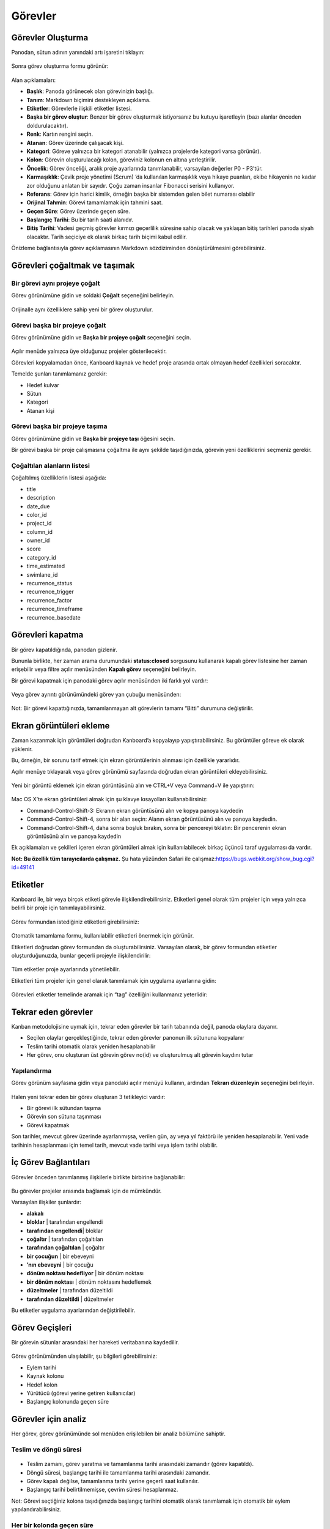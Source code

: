 Görevler
========

Görevler Oluşturma
------------------

Panodan, sütun adının yanındaki artı işaretini tıklayın:

.. figure:: /_static/task-creation-board.png
   :alt: Task creation from the board

Sonra görev oluşturma formu görünür:

.. figure:: /_static/task-creation-form.png
   :alt: Task creation form

Alan açıklamaları:

-  **Başlık**: Panoda görünecek olan görevinizin başlığı.
-  **Tanım**: Markdown biçimini destekleyen
   açıklama.
-  **Etiketler**: Görevlerle ilişkili etiketler listesi.
-  **Başka bir görev oluştur**: Benzer bir görev oluşturmak istiyorsanız
   bu kutuyu işaretleyin (bazı alanlar önceden doldurulacaktır).
-  **Renk**: Kartın rengini seçin.
-  **Atanan**: Görev üzerinde çalışacak kişi.
-  **Kategori**: Göreve yalnızca bir kategori atanabilir (yalnızca
   projelerde kategori varsa görünür).
-  **Kolon**: Görevin oluşturulacağı kolon, göreviniz kolonun en altına
   yerleştirilir.
-  **Öncelik**: Görev önceliği, aralık proje ayarlarında tanımlanabilir,
   varsayılan değerler P0 - P3’tür.
-  **Karmaşıklık**: Çevik proje yönetimi (Scrum) ’da kullanılan
   karmaşıklık veya hikaye puanları, ekibe hikayenin ne kadar zor
   olduğunu anlatan bir sayıdır. Çoğu zaman insanlar Fibonacci serisini
   kullanıyor.
-  **Referans**: Görev için harici kimlik, örneğin başka bir sistemden
   gelen bilet numarası olabilir
-  **Orijinal Tahmin**: Görevi tamamlamak için tahmini saat.
-  **Geçen Süre**: Görev üzerinde geçen süre.
-  **Başlangıç ​​Tarihi**: Bu bir tarih saati alanıdır.
-  **Bitiş Tarihi**: Vadesi geçmiş görevler kırmızı geçerlilik süresine
   sahip olacak ve yaklaşan bitiş tarihleri panoda siyah olacaktır.
   Tarih seçiciye ek olarak birkaç tarih biçimi kabul edilir.

Önizleme bağlantısıyla görev açıklamasının Markdown sözdiziminden
dönüştürülmesini görebilirsiniz.

Görevleri çoğaltmak ve taşımak
------------------------------

Bir görevi aynı projeye çoğalt
~~~~~~~~~~~~~~~~~~~~~~~~~~~~~~

Görev görünümüne gidin ve soldaki **Çoğalt** seçeneğini belirleyin.

.. figure:: /_static/task-duplication.png
   :alt: Task Duplication

Orijinalle aynı özelliklere sahip yeni bir görev oluşturulur.

Görevi başka bir projeye çoğalt
~~~~~~~~~~~~~~~~~~~~~~~~~~~~~~~

Görev görünümüne gidin ve **Başka bir projeye çoğalt** seçeneğini seçin.

.. figure:: /_static/task-duplication-another-project.png
   :alt: Task Duplication Another Project

Açılır menüde yalnızca üye olduğunuz projeler gösterilecektir.

Görevleri kopyalamadan önce, Kanboard kaynak ve hedef proje arasında
ortak olmayan hedef özellikleri soracaktır.

Temelde şunları tanımlamanız gerekir:

-  Hedef kulvar
-  Sütun
-  Kategori
-  Atanan kişi

Görevi başka bir projeye taşıma
~~~~~~~~~~~~~~~~~~~~~~~~~~~~~~~

Görev görünümüne gidin ve **Başka bir projeye taşı** öğesini seçin.

Bir görevi başka bir proje çalışmasına çoğaltma ile aynı şekilde
taşıdığınızda, görevin yeni özelliklerini seçmeniz gerekir.

Çoğaltılan alanların listesi
~~~~~~~~~~~~~~~~~~~~~~~~~~~~

Çoğaltılmış özelliklerin listesi aşağıda:

-  title
-  description
-  date_due
-  color_id
-  project_id
-  column_id
-  owner_id
-  score
-  category_id
-  time_estimated
-  swimlane_id
-  recurrence_status
-  recurrence_trigger
-  recurrence_factor
-  recurrence_timeframe
-  recurrence_basedate


Görevleri kapatma
-----------------

Bir görev kapatıldığında, panodan gizlenir.

Bununla birlikte, her zaman arama durumundaki **status:closed**
sorgusunu kullanarak kapalı görev listesine her zaman erişebilir veya
filtre açılır menüsünden **Kapalı görev** seçeneğini belirleyin.

Bir görevi kapatmak için panodaki görev açılır menüsünden iki farklı yol
vardır:

.. figure:: /_static/menu-close-task.png
   :alt: Close a task from drop-down menu

Veya görev ayrıntı görünümündeki görev yan çubuğu menüsünden:

.. figure:: /_static/closing-tasks.png
   :alt: Close task

Not: Bir görevi kapattığınızda, tamamlanmayan alt görevlerin tamamı
“Bitti” durumuna değiştirilir.

Ekran görüntüleri ekleme
------------------------

Zaman kazanmak için görüntüleri doğrudan Kanboard’a kopyalayıp
yapıştırabilirsiniz. Bu görüntüler göreve ek olarak yüklenir.

Bu, örneğin, bir sorunu tarif etmek için ekran görüntülerinin alınması
için özellikle yararlıdır.

Açılır menüye tıklayarak veya görev görünümü sayfasında doğrudan ekran
görüntüleri ekleyebilirsiniz.

.. figure:: /_static/dropdown-screenshot.png
   :alt: Drop-down screenshot menu

Yeni bir görüntü eklemek için ekran görüntüsünü alın ve CTRL+V veya
Command+V ile yapıştırın:

.. figure:: /_static/task-screenshot.png
   :alt: Screenshot page

Mac OS X’te ekran görüntüleri almak için şu klavye kısayolları
kullanabilirsiniz:

-  Command-Control-Shift-3: Ekranın ekran görüntüsünü alın ve kopya
   panoya kaydedin
-  Command-Control-Shift-4, sonra bir alan seçin: Alanın ekran
   görüntüsünü alın ve panoya kaydedin.
-  Command-Control-Shift-4, daha sonra boşluk bırakın, sonra bir
   pencereyi tıklatın: Bir pencerenin ekran görüntüsünü alın ve panoya
   kaydedin

Ek açıklamaları ve şekilleri içeren ekran görüntüleri almak için
kullanılabilecek birkaç üçüncü taraf uygulaması da vardır.

**Not: Bu özellik tüm tarayıcılarda çalışmaz.** Şu hata yüzünden Safari
ile çalışmaz:https://bugs.webkit.org/show_bug.cgi?id=49141

Etiketler
---------

Kanboard ile, bir veya birçok etiketi görevle ilişkilendirebilirsiniz.
Etiketleri genel olarak tüm projeler için veya yalnızca belirli bir
proje için tanımlayabilirsiniz.

.. figure:: /_static/tags-board.png
   :alt: Tags on the board

Görev formundan istediğiniz etiketleri girebilirsiniz:

.. figure:: /_static/tags-task.png
   :alt: Tags form

Otomatik tamamlama formu, kullanılabilir etiketleri önermek için
görünür.

Etiketleri doğrudan görev formundan da oluşturabilirsiniz. Varsayılan
olarak, bir görev formundan etiketler oluşturduğunuzda, bunlar geçerli
projeyle ilişkilendirilir:

.. figure:: /_static/tags-projects.png
   :alt: Project Tags

Tüm etiketler proje ayarlarında yönetilebilir.

Etiketleri tüm projeler için genel olarak tanımlamak için uygulama
ayarlarına gidin:

.. figure:: /_static/tags-global.png
   :alt: Global Tags

Görevleri etiketler temelinde aramak için “tag” özelliğini kullanmanız
yeterlidir:

.. figure:: /_static/tags-search.png
   :alt: Search Tags

Tekrar eden görevler
--------------------

Kanban metodolojisine uymak için, tekrar eden görevler bir tarih
tabanında değil, panoda olaylara dayanır.

-  Seçilen olaylar gerçekleştiğinde, tekrar eden görevler panonun ilk
   sütununa kopyalanır
-  Teslim tarihi otomatik olarak yeniden hesaplanabilir
-  Her görev, onu oluşturan üst görevin görev no(id) ve oluşturulmuş alt
   görevin kaydını tutar

Yapılandırma
~~~~~~~~~~~~

Görev görünüm sayfasına gidin veya panodaki açılır menüyü kullanın,
ardından **Tekrarı düzenleyin** seçeneğini belirleyin.

.. figure:: /_static/recurring-tasks.png
   :alt: Recurring task

Halen yeni tekrar eden bir görev oluşturan 3 tetikleyici vardır:

-  Bir görevi ilk sütundan taşıma
-  Görevin son sütuna taşınması
-  Görevi kapatmak

Son tarihler, mevcut görev üzerinde ayarlanmışsa, verilen gün, ay veya
yıl faktörü ile yeniden hesaplanabilir. Yeni vade tarihinin hesaplanması
için temel tarih, mevcut vade tarihi veya işlem tarihi olabilir.

İç Görev Bağlantıları
---------------------

Görevler önceden tanımlanmış ilişkilerle birlikte birbirine
bağlanabilir:

.. figure:: /_static/internal-task-links.png
   :alt: Task Links

Bu görevler projeler arasında bağlamak için de mümkündür.

Varsayılan ilişkiler şunlardır:

-  **alakalı**
-  **bloklar** \| tarafından engellendi
-  **tarafından engellendi**\ \| bloklar
-  **çoğaltır** \| tarafından çoğaltılan
-  **tarafından çoğaltılan** \| çoğaltır
-  **bir çocuğun** \| bir ebeveyni
-  **’nın ebeveyni** \| bir çocuğu
-  **dönüm noktası hedefliyor** \| bir dönüm noktası
-  **bir dönüm noktası** \| dönüm noktasını hedeflemek
-  **düzeltmeler** \| tarafından düzeltildi
-  **tarafından düzeltildi** \| düzeltmeler

Bu etiketler uygulama ayarlarından değiştirilebilir.

Görev Geçişleri
---------------

Bir görevin sütunlar arasındaki her hareketi veritabanına kaydedilir.

.. figure:: /_static/task-transitions.png
   :alt: Task Transitions

Görev görünümünden ulaşılabilir, şu bilgileri görebilirsiniz:

-  Eylem tarihi
-  Kaynak kolonu
-  Hedef kolon
-  Yürütücü (görevi yerine getiren kullanıcılar)
-  Başlangıç kolonunda geçen süre


Görevler için analiz
--------------------

Her görev, görev görünümünde sol menüden erişilebilen bir analiz
bölümüne sahiptir.

Teslim ve döngü süresi
~~~~~~~~~~~~~~~~~~~~~~

.. figure:: /_static/task-lead-cycle-time.png
   :alt: Lead and cycle time

-  Teslim zamanı, görev yaratma ve tamamlanma tarihi arasındaki zamandır
   (görev kapatıldı).
-  Döngü süresi, başlangıç tarihi ile tamamlanma tarihi arasındaki
   zamandır.
-  Görev kapalı değilse, tamamlanma tarihi yerine geçerli saat
   kullanılır.
-  Başlangıç tarihi belirtilmemişse, çevrim süresi hesaplanmaz.

Not: Görevi seçtiğiniz kolona taşıdığınızda başlangıç tarihini otomatik
olarak tanımlamak için otomatik bir eylem yapılandırabilirsiniz.

Her bir kolonda geçen süre
~~~~~~~~~~~~~~~~~~~~~~~~~~

.. figure:: /_static/time-into-each-column.png
   :alt: Time spent into each column

-  Bu grafik, görev için her bir kolonda geçen toplam süreyi gösterir.
-  Geçen süre, görev kapanıncaya kadar hesaplanır.
